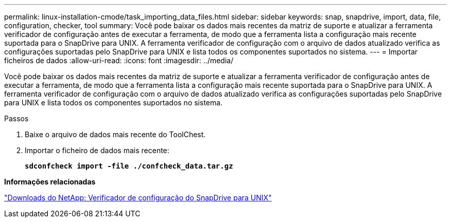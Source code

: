 ---
permalink: linux-installation-cmode/task_importing_data_files.html 
sidebar: sidebar 
keywords: snap, snapdrive, import, data, file, configuration, checker, tool 
summary: Você pode baixar os dados mais recentes da matriz de suporte e atualizar a ferramenta verificador de configuração antes de executar a ferramenta, de modo que a ferramenta lista a configuração mais recente suportada para o SnapDrive para UNIX. A ferramenta verificador de configuração com o arquivo de dados atualizado verifica as configurações suportadas pelo SnapDrive para UNIX e lista todos os componentes suportados no sistema. 
---
= Importar ficheiros de dados
:allow-uri-read: 
:icons: font
:imagesdir: ../media/


[role="lead"]
Você pode baixar os dados mais recentes da matriz de suporte e atualizar a ferramenta verificador de configuração antes de executar a ferramenta, de modo que a ferramenta lista a configuração mais recente suportada para o SnapDrive para UNIX. A ferramenta verificador de configuração com o arquivo de dados atualizado verifica as configurações suportadas pelo SnapDrive para UNIX e lista todos os componentes suportados no sistema.

.Passos
. Baixe o arquivo de dados mais recente do ToolChest.
. Importar o ficheiro de dados mais recente:
+
`*sdconfcheck import -file ./confcheck_data.tar.gz*`



*Informações relacionadas*

http://mysupport.netapp.com/NOW/download/tools/snapdrive_config_checker_unix/["Downloads do NetApp: Verificador de configuração do SnapDrive para UNIX"]
